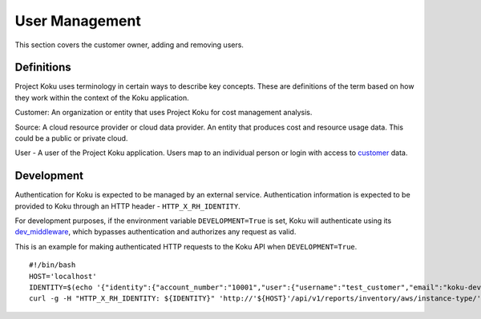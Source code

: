 User Management
===============

This section covers the customer owner, adding and removing users.

Definitions
-----------
Project Koku uses terminology in certain ways to describe key concepts. These are definitions of the term based on how they work within the context of the Koku application.

.. _customer:

Customer: An organization or entity that uses Project Koku for cost management analysis.

.. _provider:

Source: A cloud resource provider or cloud data provider. An entity that produces cost and resource usage data. This could be a public or private cloud.

.. _user:

User - A user of the Project Koku application. Users map to an individual person or login with access to customer_ data.


Development
-----------

Authentication for Koku is expected to be managed by an external service.  Authentication information is expected to be provided to Koku through an HTTP header - ``HTTP_X_RH_IDENTITY``.

For development purposes, if the environment variable ``DEVELOPMENT=True`` is set, Koku will authenticate using its `dev_middleware <https://github.com/project-koku/koku/blob/master/koku/koku/dev_middleware.py>`_, which bypasses authentication and authorizes any request as valid.

This is an example for making authenticated HTTP requests to the Koku API when ``DEVELOPMENT=True``. ::

   #!/bin/bash
   HOST='localhost'
   IDENTITY=$(echo '{"identity":{"account_number":"10001","user":{"username":"test_customer","email":"koku-dev@example.com"}}}' | base64 | tr -d '\n')
   curl -g -H "HTTP_X_RH_IDENTITY: ${IDENTITY}" 'http://'${HOST}'/api/v1/reports/inventory/aws/instance-type/'
